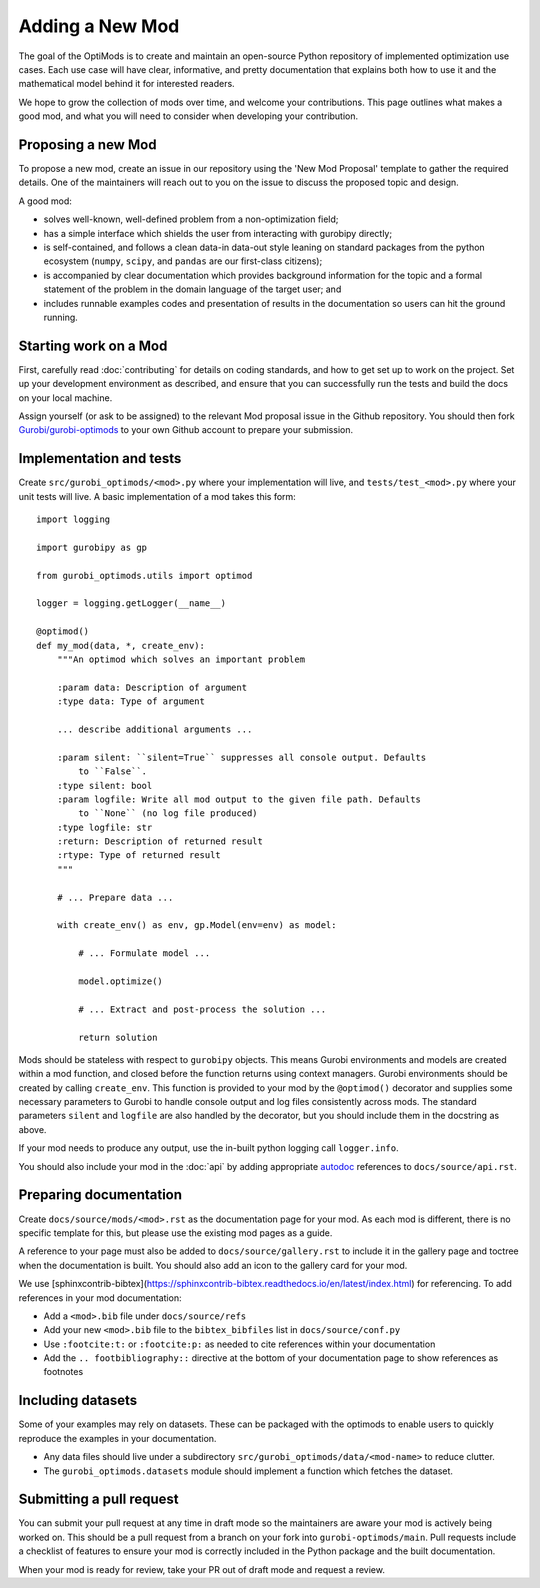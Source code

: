 Adding a New Mod
================

The goal of the OptiMods is to create and maintain an open-source Python
repository of implemented optimization use cases. Each use case will have clear,
informative, and pretty documentation that explains both how to use it and the
mathematical model behind it for interested readers.

We hope to grow the collection of mods over time, and welcome your
contributions. This page outlines what makes a good mod, and what you will need
to consider when developing your contribution.

Proposing a new Mod
-------------------

To propose a new mod, create an issue in our repository using the 'New Mod
Proposal' template to gather the required details. One of the maintainers will
reach out to you on the issue to discuss the proposed topic and design.

A good mod:

- solves well-known, well-defined problem from a non-optimization field;
- has a simple interface which shields the user from interacting with gurobipy
  directly;
- is self-contained, and follows a clean data-in data-out style leaning on
  standard packages from the python ecosystem (``numpy``, ``scipy``, and
  ``pandas`` are our first-class citizens);
- is accompanied by clear documentation which provides background information
  for the topic and a formal statement of the problem in the domain language of
  the target user; and
- includes runnable examples codes and presentation of results in the
  documentation so users can hit the ground running.

Starting work on a Mod
----------------------

First, carefully read :doc:`contributing` for details on coding standards, and
how to get set up to work on the project. Set up your development environment as
described, and ensure that you can successfully run the tests and build the docs
on your local machine.

Assign yourself (or ask to be assigned) to the relevant Mod proposal issue in
the Github repository. You should then fork `Gurobi/gurobi-optimods
<https://github.com/Gurobi/gurobi-optimods>`_ to your own Github account to
prepare your submission.

Implementation and tests
------------------------

Create ``src/gurobi_optimods/<mod>.py`` where your implementation will live, and
``tests/test_<mod>.py`` where your unit tests will live. A basic implementation
of a mod takes this form::

    import logging

    import gurobipy as gp

    from gurobi_optimods.utils import optimod

    logger = logging.getLogger(__name__)

    @optimod()
    def my_mod(data, *, create_env):
        """An optimod which solves an important problem

        :param data: Description of argument
        :type data: Type of argument

        ... describe additional arguments ...

        :param silent: ``silent=True`` suppresses all console output. Defaults
            to ``False``.
        :type silent: bool
        :param logfile: Write all mod output to the given file path. Defaults
            to ``None`` (no log file produced)
        :type logfile: str
        :return: Description of returned result
        :rtype: Type of returned result
        """

        # ... Prepare data ...

        with create_env() as env, gp.Model(env=env) as model:

            # ... Formulate model ...

            model.optimize()

            # ... Extract and post-process the solution ...

            return solution

Mods should be stateless with respect to ``gurobipy`` objects. This means Gurobi
environments and models are created within a mod function, and closed before the
function returns using context managers. Gurobi environments should be created
by calling ``create_env``. This function is provided to your mod by the
``@optimod()`` decorator and supplies some necessary parameters to Gurobi to
handle console output and log files consistently across mods. The standard
parameters ``silent`` and ``logfile`` are also handled by the decorator, but you
should include them in the docstring as above.

If your mod needs to produce any output, use the in-built python logging call
``logger.info``.

You should also include your mod in the :doc:`api` by adding appropriate
`autodoc <https://www.sphinx-doc.org/en/master/usage/extensions/autodoc.html>`_
references to ``docs/source/api.rst``.

Preparing documentation
-----------------------

Create ``docs/source/mods/<mod>.rst`` as the documentation page for your mod. As
each mod is different, there is no specific template for this, but please use
the existing mod pages as a guide.

A reference to your page must also be added to ``docs/source/gallery.rst`` to
include it in the gallery page and toctree when the documentation is built. You
should also add an icon to the gallery card for your mod.

We use
[sphinxcontrib-bibtex](https://sphinxcontrib-bibtex.readthedocs.io/en/latest/index.html)
for referencing. To add references in your mod documentation:

- Add a ``<mod>.bib`` file under ``docs/source/refs``
- Add your new ``<mod>.bib`` file to the ``bibtex_bibfiles`` list in
  ``docs/source/conf.py``
- Use ``:footcite:t:`` or ``:footcite:p:`` as needed to cite references within
  your documentation
- Add the ``.. footbibliography::`` directive at the bottom of your
  documentation page to show references as footnotes

Including datasets
------------------

Some of your examples may rely on datasets. These can be packaged with the
optimods to enable users to quickly reproduce the examples in your documentation.

- Any data files should live under a subdirectory
  ``src/gurobi_optimods/data/<mod-name>`` to reduce clutter.
- The ``gurobi_optimods.datasets`` module should implement a function which
  fetches the dataset.

Submitting a pull request
-------------------------

You can submit your pull request at any time in draft mode so the maintainers
are aware your mod is actively being worked on. This should be a pull request
from a branch on your fork into ``gurobi-optimods/main``. Pull requests include
a checklist of features to ensure your mod is correctly included in the Python
package and the built documentation.

When your mod is ready for review, take your PR out of draft mode and request a
review.
